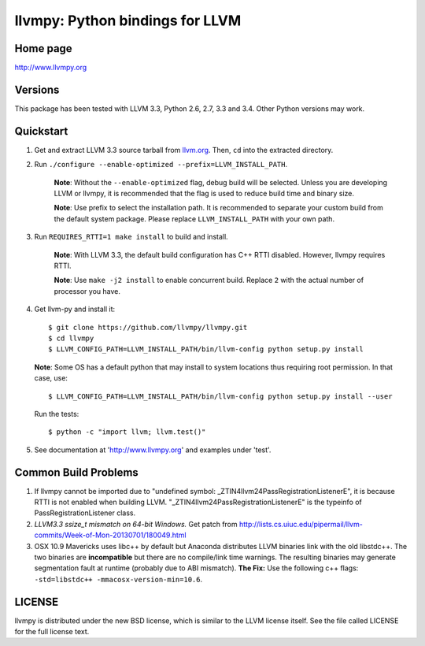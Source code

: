 ================================
llvmpy: Python bindings for LLVM
================================

Home page
---------

http://www.llvmpy.org

Versions
--------

This package has been tested with LLVM 3.3, Python 2.6, 2.7, 3.3 and 3.4.
Other Python versions may work.

Quickstart
----------

1. Get and extract LLVM 3.3 source tarball from
   `llvm.org <http://llvm.org/releases/download.html#3.3>`_.  Then, ``cd`` into
   the extracted directory.

2. Run ``./configure --enable-optimized --prefix=LLVM_INSTALL_PATH``.

    **Note**: Without the ``--enable-optimized`` flag, debug build will be
    selected.  Unless you are developing LLVM or llvmpy, it is recommended
    that the flag is used to reduce build time and binary size.

    **Note**: Use prefix to select the installation path.  It is recommended
    to separate your custom build from the default system package.  Please
    replace ``LLVM_INSTALL_PATH`` with your own path.

3. Run ``REQUIRES_RTTI=1 make install`` to build and install.

    **Note**: With LLVM 3.3, the default build configuration has C++ RTTI
    disabled.  However, llvmpy requires RTTI.

    **Note**: Use ``make -j2 install`` to enable concurrent build.
    Replace ``2`` with the actual number of processor you have.

4. Get llvm-py and install it::

   $ git clone https://github.com/llvmpy/llvmpy.git
   $ cd llvmpy
   $ LLVM_CONFIG_PATH=LLVM_INSTALL_PATH/bin/llvm-config python setup.py install
   
   **Note**: Some OS has a default python that may install to system 
   locations thus requiring root permission.  In that case, use::
   
   $ LLVM_CONFIG_PATH=LLVM_INSTALL_PATH/bin/llvm-config python setup.py install --user

   Run the tests::

   $ python -c "import llvm; llvm.test()"

5. See documentation at 'http://www.llvmpy.org' and examples
   under 'test'.

Common Build Problems
---------------------

1. If llvmpy cannot be imported due to "undefined symbol:
   _ZTIN4llvm24PassRegistrationListenerE", it is because RTTI is not enabled
   when building LLVM.  "_ZTIN4llvm24PassRegistrationListenerE" is the typeinfo
   of PassRegistrationListener class.

2. *LLVM3.3 ssize_t mismatch on 64-bit Windows.*
   Get patch from http://lists.cs.uiuc.edu/pipermail/llvm-commits/Week-of-Mon-20130701/180049.html

3. OSX 10.9 Mavericks uses libc++ by default but Anaconda distributes LLVM
   binaries link with the old libstdc++.  The two binaries are **incompatible**
   but there are no compile/link time warnings.  The resulting binaries may
   generate segmentation fault at runtime (probably due to ABI mismatch).
   **The Fix:** Use the following c++ flags:
   ``-std=libstdc++ -mmacosx-version-min=10.6``.

LICENSE
-------

llvmpy is distributed under the new BSD license, which is similar to the LLVM
license itself.
See the file called LICENSE for the full license text.
